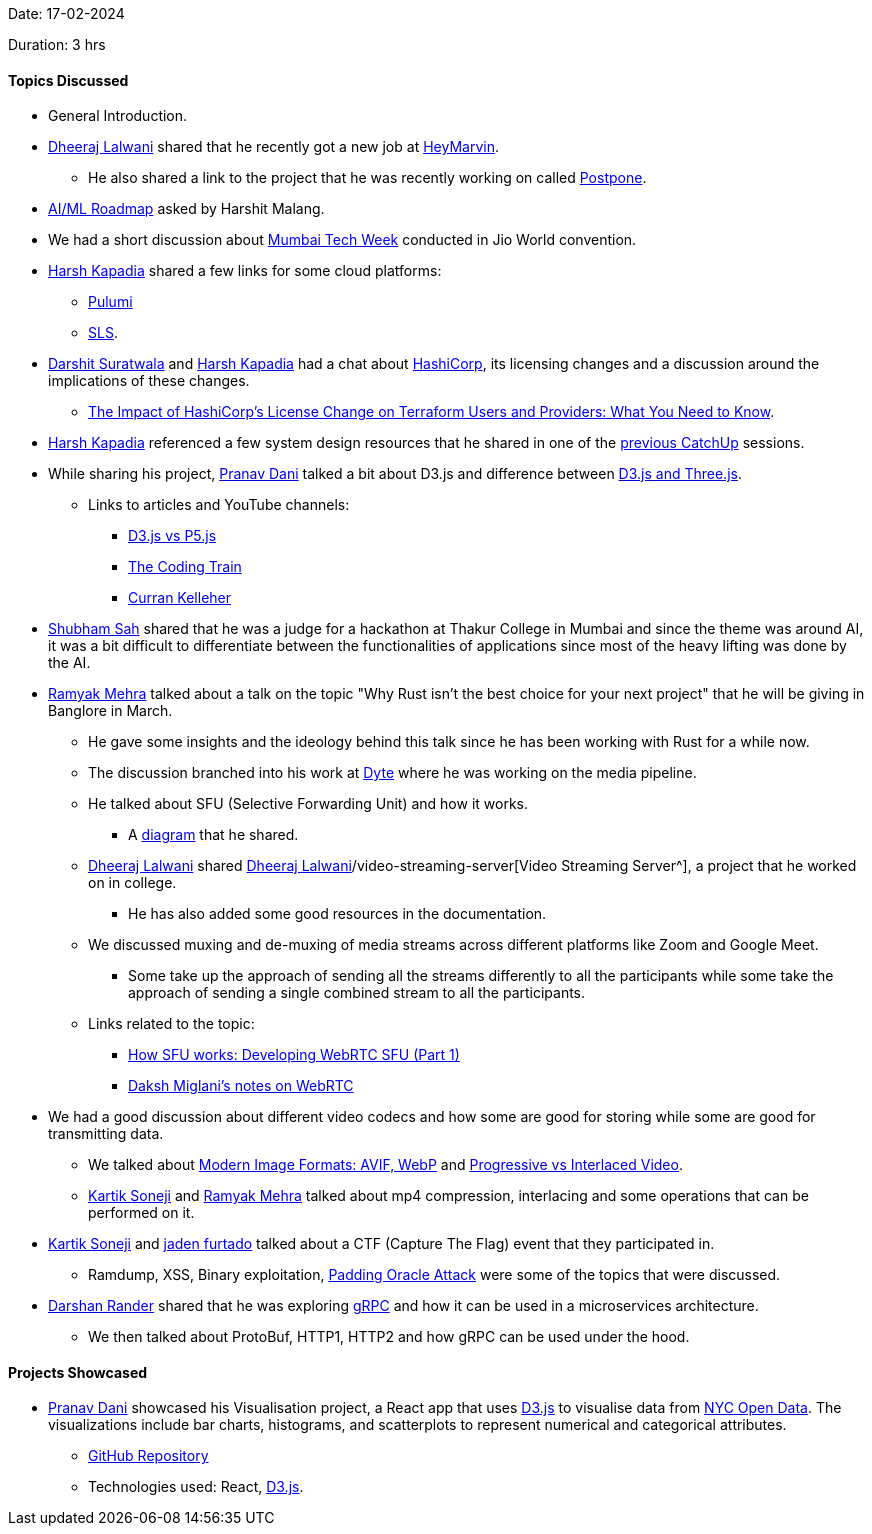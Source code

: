 Date: 17-02-2024

Duration: 3 hrs

==== Topics Discussed

* General Introduction.
* link:https://twitter.com/DhiruCodes[Dheeraj Lalwani^] shared that he recently got a new job at link:https://heymarvin.com[HeyMarvin^].
    ** He also shared a link to the project that he was recently working on called link:https://github.com/LFG-twt-dev/postpone[Postpone^].
* link:https://roadmap.sh/ai-data-scientist[AI/ML Roadmap^] asked by Harshit Malang.
* We had a short discussion about link:https://www.mumbaitechweek.com[Mumbai Tech Week^] conducted in Jio World convention.
* link:https://twitter.com/harshgkapadia[Harsh Kapadia^] shared a few links for some cloud platforms:
    ** link:https://www.pulumi.com[Pulumi^]
    ** link:https://www.serverless.com/framework/docs/providers/aws/cli-reference/deploy/[SLS^].
* link:https://twitter.com/DSdatsme[Darshit Suratwala^] and link:https://twitter.com/harshgkapadia[Harsh Kapadia^] had a chat about link:https://www.hashicorp.com[HashiCorp^], its licensing changes and a discussion around the implications of these changes.
    ** link:https://zeet.co/blog/the-impact-of-hashicorps-license-change-on-terraform-users-and-providers-what-you-need-to-know/[The Impact of HashiCorp's License Change on Terraform Users and Providers: What You Need to Know^].
* link:https://twitter.com/harshgkapadia[Harsh Kapadia^] referenced a few system design resources that he shared in one of the link:https://catchup.ourtech.community/summary#:~:text=Harsh%20Kapadia%20shared%20a%20few%20resources%20for%20System%20Design.[previous CatchUp^] sessions.
* While sharing his project, link:https://twitter.com/PranavDani3[Pranav Dani^] talked a bit about D3.js and difference between link:https://aircada.com/three-js-vs-d3-js/[D3.js and Three.js^].
    ** Links to articles and YouTube channels:
        *** link:https://medium.com/creative-coding-space/d3-js-vs-p5-js-538d1976f65d[D3.js vs P5.js^]
        *** link:https://www.youtube.com/@TheCodingTrain[The Coding Train^]
        *** link:https://www.youtube.com/watch?v=mA_imNPNV9U[Curran Kelleher^]
* link:https://twitter.com/ishubhamsah[Shubham Sah^] shared that he was a judge for a hackathon at Thakur College in Mumbai and since the theme was around AI, it was a bit difficult to differentiate between the functionalities of applications since most of the heavy lifting was done by the AI.
* link:https://twitter.com/mehraramyak[Ramyak Mehra^] talked about a talk on the topic "Why Rust isn't the best choice for your next project" that he will be giving in Banglore in March.
    ** He gave some insights and the ideology behind this talk since he has been working with Rust for a while now.
    ** The discussion branched into his work at link:https://dyte.io[Dyte^] where he was working on the media pipeline.
    ** He talked about SFU (Selective Forwarding Unit) and how it works. 
        *** A link:https://basedbin.fly.dev/p/W18RqB.svg[diagram^] that he shared.
    ** link:https://twitter.com/DhiruCodes[Dheeraj Lalwani^] shared link:https://github.com/Chirag-And-link:https://twitter.com/DhiruCodes[Dheeraj Lalwani^]/video-streaming-server[Video Streaming Server^], a project that he worked on in college.
        *** He has also added some good resources in the documentation.
    ** We discussed muxing and de-muxing of media streams across different platforms like Zoom and Google Meet.
        *** Some take up the approach of sending all the streams differently to all the participants while some take the approach of sending a single combined stream to all the participants.
    ** Links related to the topic:
        *** link:https://inlive.app/blog/how-sfu-works-developing-webrtc-sfu-part-1[How SFU works: Developing WebRTC SFU (Part 1)^]
        *** link:https://dakshmiglani.notion.site/WebRTC-81aa14b8cd57447dac90d61bb1e68020[Daksh Miglani's notes on WebRTC^]
* We had a good discussion about different video codecs and how some are good for storing while some are good for transmitting data.
    ** We talked about link:https://www.smashingmagazine.com/2021/09/modern-image-formats-avif-webp/#progressive-enhancement[Modern Image Formats: AVIF, WebP^] and link:https://tensorpix.ai/blog/progressive-vs-interlaced-video[Progressive vs Interlaced Video^].
    ** link:https://twitter.com/KartikSoneji_[Kartik Soneji^] and link:https://twitter.com/mehraramyak[Ramyak Mehra^] talked about mp4 compression, interlacing and some operations that can be performed on it.
* link:https://twitter.com/KartikSoneji_[Kartik Soneji^] and link:https://twitter.com/furtado_jaden[jaden furtado^] talked about a CTF (Capture The Flag) event that they participated in.
    ** Ramdump, XSS, Binary exploitation, link:https://en.wikipedia.org/wiki/Padding_oracle_attack[Padding Oracle Attack^] were some of the topics that were discussed.
* link:https://twitter.com/SirusTweets[Darshan Rander^] shared that he was exploring link:https://grpc.io[gRPC^] and how it can be used in a microservices architecture.
    ** We then talked about ProtoBuf, HTTP1, HTTP2 and how gRPC can be used under the hood.

==== Projects Showcased

* link:https://twitter.com/PranavDani3[Pranav Dani^] showcased his Visualisation project, a React app that uses link:https://d3js.org[D3.js^] to visualise data from link:https://opendata.cityofnewyork.us[NYC Open Data^]. The visualizations include bar charts, histograms, and scatterplots to represent numerical and categorical attributes.
    ** link:https://github.com/PranavDani/CSE-564--lab1[GitHub Repository^]
    ** Technologies used: React, link:https://d3js.org[D3.js^].